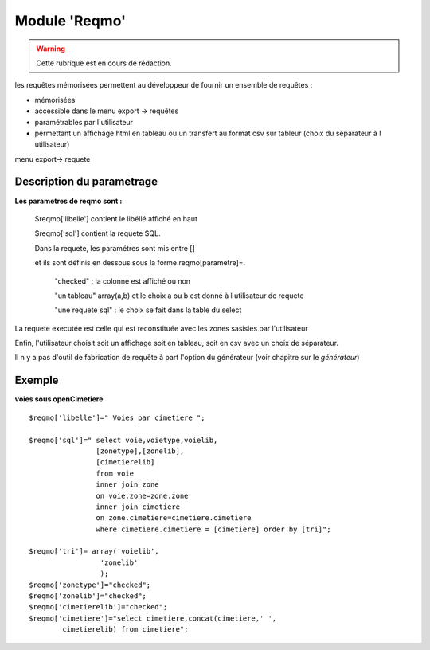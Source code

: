 .. _reqmo:

##############
Module 'Reqmo'
##############


.. warning::

   Cette rubrique est en cours de rédaction.


les requêtes mémorisées permettent au développeur de fournir un ensemble de requêtes :

- mémorisées

- accessible dans le menu export -> requêtes

- paramétrables par l'utilisateur

- permettant un affichage html en tableau ou un transfert au format csv sur tableur (choix du séparateur à l utilisateur)



menu export-> requete

.. image:: ../_static/reqmo_1.png



==========================
Description du parametrage
==========================
 

**Les parametres de reqmo  sont :**

    $reqmo['libelle'] contient le libéllé affiché en haut

    $reqmo['sql'] contient la requete SQL.
    
    Dans la requete, les paramétres sont mis entre []
    
    et ils sont définis en dessous  sous la forme reqmo[parametre]=.

        "checked" : la colonne est affiché ou non
    
        "un tableau" array(a,b) et le choix a ou b est donné à l utilisateur de requete
    
        "une requete sql" : le choix se fait dans la table du select


La requete executée est celle qui est reconstituée avec les zones sasisies par l'utilisateur

Enfin, l'utilisateur choisit soit un affichage soit en tableau, soit en csv avec un choix de séparateur.

Il n y a pas d'outil de fabrication de requête à part l'option du générateur
(voir chapitre sur le *générateur*)


=======
Exemple
=======

**voies sous openCimetiere** ::


    $reqmo['libelle']=" Voies par cimetiere ";
    
    $reqmo['sql']=" select voie,voietype,voielib, 
                    [zonetype],[zonelib],
                    [cimetierelib]
                    from voie
                    inner join zone
                    on voie.zone=zone.zone 
                    inner join cimetiere
                    on zone.cimetiere=cimetiere.cimetiere
                    where cimetiere.cimetiere = [cimetiere] order by [tri]";

    $reqmo['tri']= array('voielib',
                     'zonelib'
                     );
    $reqmo['zonetype']="checked";
    $reqmo['zonelib']="checked";    
    $reqmo['cimetierelib']="checked";
    $reqmo['cimetiere']="select cimetiere,concat(cimetiere,' ',
            cimetierelib) from cimetiere";

